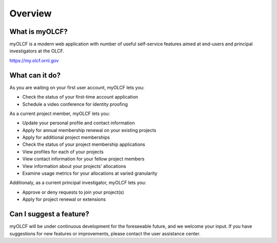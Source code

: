 .. _myolcf-overview:

**************************
Overview
**************************

What is myOLCF?
---------------

myOLCF is a modern web application with number of useful self-service features aimed at end-users
and principal investigators at the OLCF.

`https://my.olcf.ornl.gov <https://my.olcf.ornl.gov>`__

What can it do?
----------------

As you are waiting on your first user account, myOLCF lets you:

* Check the status of your first-time account application
* Schedule a video conference for identity proofing

As a current project member, myOLCF lets you:

* Update your personal profile and contact information
* Apply for annual membership renewal on your existing projects
* Apply for additional project memberships
* Check the status of your project membership applications
* View profiles for each of your projects
* View contact information for your fellow project members
* View information about your projects' allocations
* Examine usage metrics for your allocations at varied granularity

Additionaly, as a current principal investigator, myOLCF lets you:

* Approve or deny requests to join your project(s)
* Apply for project renewal or extensions

Can I suggest a feature?
------------------------

myOLCF will be under continuous development for the foreseeable future, and we welcome
your input. If you have suggestions for new features or improvements, please contact
the user assistance center.
